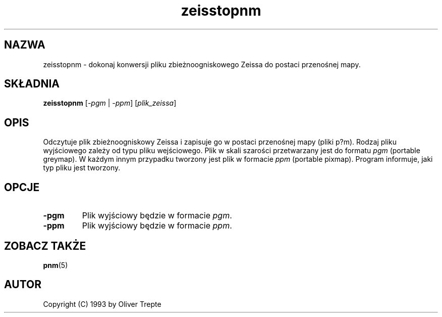 .\" {PTM/LK/0.1/27-09-1998/"zeisstopnm - konwersja plików Zeissa to p*m"}
.\" Tłumaczenie: 27-09-1998 Łukasz Kowalczyk (lukow@tempac.okwf.fuw.edu.pl)
.\" Permission to use, copy, modify, and distribute this software and its
.\" documentation for any purpose and without fee is hereby granted, provided
.\" that the above copyright notice appear in all copies and that both that
.\" copyright notice and this permission notice appear in supporting
.\" documentation. This software is provided "as is" without express or
.\" implied warranty.
.TH zeisstopnm 1 "15 lipca 1993"
.IX zeisstopnm
.SH NAZWA
zeisstopnm \- dokonaj konwersji pliku zbieżnoogniskowego Zeissa do postaci
przenośnej mapy.
.SH SKŁADNIA
.B zeisstopnm
.RI [ \-pgm
|
.IR \-ppm ]
.RI [ plik_zeissa ]
.SH OPIS
Odczytuje plik zbieżnoogniskowy Zeissa i zapisuje go w postaci przenośnej
mapy (pliki p?m). Rodzaj pliku wyjściowego zależy od typu pliku
wejściowego. Plik w skali szarości przetwarzany jest do formatu
.IR pgm " (portable greymap)."
W każdym innym przypadku tworzony jest plik w formacie
.IR ppm " (portable pixmap)."
Program informuje, jaki typ pliku jest tworzony.
.SH OPCJE
.TP
.B \-pgm
Plik wyjściowy będzie w formacie
.IR pgm "."
.TP
.B \-ppm
Plik wyjściowy będzie w formacie
.IR ppm "."
.SH "ZOBACZ TAKŻE"
.BR pnm (5)
.SH AUTOR
Copyright (C) 1993 by Oliver Trepte
